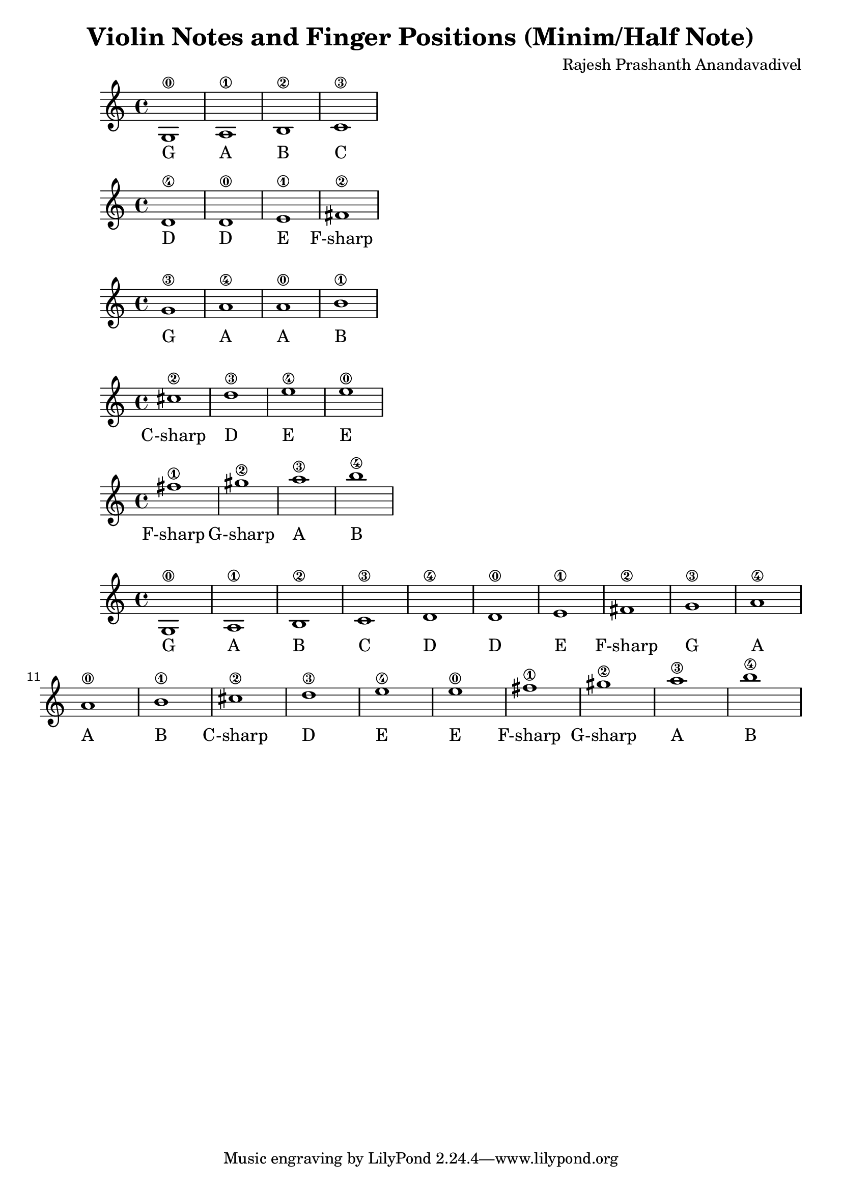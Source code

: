 \header {
  title = "Violin Notes and Finger Positions (Minim/Half Note)"
  composer = "Rajesh Prashanth Anandavadivel"
}




\score {
{g1\0| a\1 |b\2 |c'\3}
\addlyrics {G A B C}
}

\score {
{d'\4 |d'\0 |e'\1 |fis'\2|}
\addlyrics {D D E F-sharp}
}

\score {
{g'\3 |a'\4 |a'\0| b'\1 |}
\addlyrics {G A A B}
}

\score {
{cis''\2| d''\3| e''\4 |e''\0 |}
\addlyrics {C-sharp D E E}
}

\score {
{fis''\1 |gis''\2 |a''\3| b''\4}
\addlyrics {F-sharp G-sharp A B}
}


\score {
{

g1\0| a\1 |b\2 |c'\3 |
d'\4 |d'\0 |e'\1 |fis'\2|
g'\3 |a'\4 |a'\0| b'\1 |
cis''\2| d''\3| e''\4 |e''\0 |
fis''\1 |gis''\2 |a''\3| b''\4


}
\addlyrics {
  G A B C
	D D E F-sharp
	G A A B
	C-sharp D E E
	F-sharp G-sharp A B
  }
}